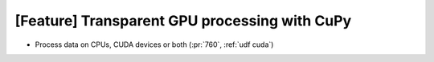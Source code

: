 [Feature] Transparent GPU processing with CuPy
==============================================

* Process data on CPUs, CUDA devices or both (:pr:`760`, :ref:`udf cuda`)
